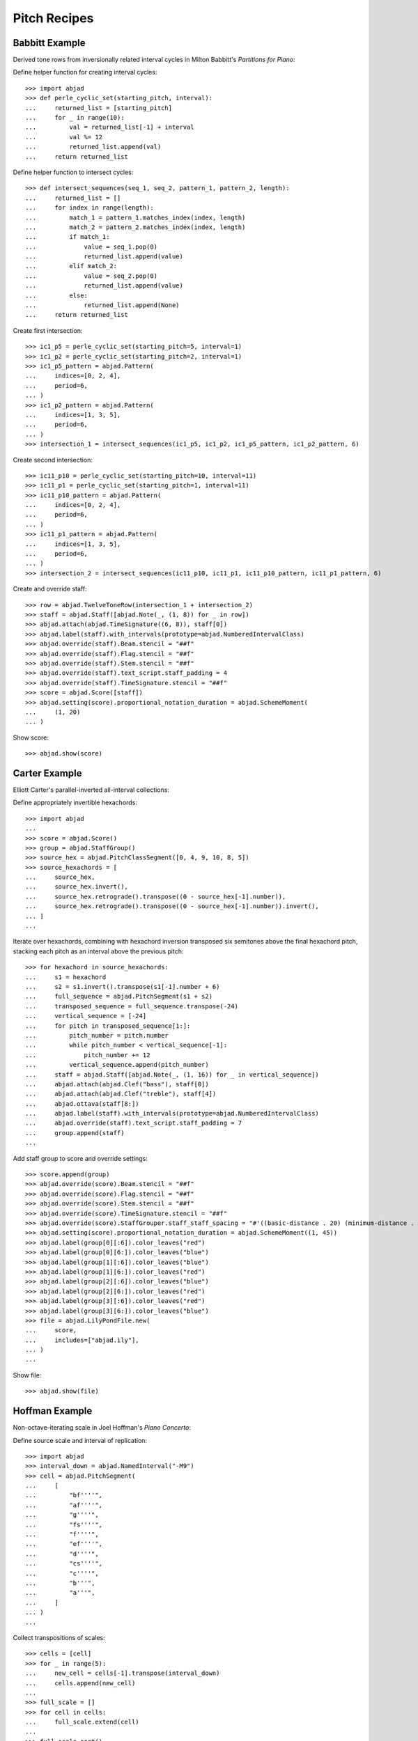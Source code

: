 Pitch Recipes
=============

Babbitt Example
---------------

Derived tone rows from inversionally related interval cycles in Milton Babbitt's `Partitions for Piano`:

Define helper function for creating interval cycles:

::

    >>> import abjad
    >>> def perle_cyclic_set(starting_pitch, interval):
    ...     returned_list = [starting_pitch]
    ...     for _ in range(10):
    ...         val = returned_list[-1] + interval
    ...         val %= 12
    ...         returned_list.append(val)
    ...     return returned_list

Define helper function to intersect cycles:

::

    >>> def intersect_sequences(seq_1, seq_2, pattern_1, pattern_2, length):
    ...     returned_list = []
    ...     for index in range(length):
    ...         match_1 = pattern_1.matches_index(index, length)
    ...         match_2 = pattern_2.matches_index(index, length)
    ...         if match_1:
    ...             value = seq_1.pop(0)
    ...             returned_list.append(value)
    ...         elif match_2:
    ...             value = seq_2.pop(0)
    ...             returned_list.append(value)
    ...         else:
    ...             returned_list.append(None)
    ...     return returned_list

Create first intersection:

::

    >>> ic1_p5 = perle_cyclic_set(starting_pitch=5, interval=1)
    >>> ic1_p2 = perle_cyclic_set(starting_pitch=2, interval=1)
    >>> ic1_p5_pattern = abjad.Pattern(
    ...     indices=[0, 2, 4],
    ...     period=6,
    ... )
    >>> ic1_p2_pattern = abjad.Pattern(
    ...     indices=[1, 3, 5],
    ...     period=6,
    ... )
    >>> intersection_1 = intersect_sequences(ic1_p5, ic1_p2, ic1_p5_pattern, ic1_p2_pattern, 6)

Create second intersection:

::

    >>> ic11_p10 = perle_cyclic_set(starting_pitch=10, interval=11)
    >>> ic11_p1 = perle_cyclic_set(starting_pitch=1, interval=11)
    >>> ic11_p10_pattern = abjad.Pattern(
    ...     indices=[0, 2, 4],
    ...     period=6,
    ... )
    >>> ic11_p1_pattern = abjad.Pattern(
    ...     indices=[1, 3, 5],
    ...     period=6,
    ... )
    >>> intersection_2 = intersect_sequences(ic11_p10, ic11_p1, ic11_p10_pattern, ic11_p1_pattern, 6)

Create and override staff:

::

    >>> row = abjad.TwelveToneRow(intersection_1 + intersection_2)
    >>> staff = abjad.Staff([abjad.Note(_, (1, 8)) for _ in row])
    >>> abjad.attach(abjad.TimeSignature((6, 8)), staff[0])
    >>> abjad.label(staff).with_intervals(prototype=abjad.NumberedIntervalClass)
    >>> abjad.override(staff).Beam.stencil = "##f"
    >>> abjad.override(staff).Flag.stencil = "##f"
    >>> abjad.override(staff).Stem.stencil = "##f"
    >>> abjad.override(staff).text_script.staff_padding = 4
    >>> abjad.override(staff).TimeSignature.stencil = "##f"
    >>> score = abjad.Score([staff])
    >>> abjad.setting(score).proportional_notation_duration = abjad.SchemeMoment(
    ...     (1, 20)
    ... )

Show score:

::

    >>> abjad.show(score)


Carter Example
--------------

Elliott Carter's parallel-inverted all-interval collections:

Define appropriately invertible hexachords:

::

    >>> import abjad
    ...
    >>> score = abjad.Score()
    >>> group = abjad.StaffGroup()
    >>> source_hex = abjad.PitchClassSegment([0, 4, 9, 10, 8, 5])
    >>> source_hexachords = [
    ...     source_hex,
    ...     source_hex.invert(),
    ...     source_hex.retrograde().transpose((0 - source_hex[-1].number)),
    ...     source_hex.retrograde().transpose((0 - source_hex[-1].number)).invert(),
    ... ]
    ...

Iterate over hexachords, combining with hexachord inversion transposed six semitones above the final hexachord pitch, stacking each pitch as an interval above the previous pitch:

::

    >>> for hexachord in source_hexachords:
    ...     s1 = hexachord
    ...     s2 = s1.invert().transpose(s1[-1].number + 6)
    ...     full_sequence = abjad.PitchSegment(s1 + s2)
    ...     transposed_sequence = full_sequence.transpose(-24)
    ...     vertical_sequence = [-24]
    ...     for pitch in transposed_sequence[1:]:
    ...         pitch_number = pitch.number
    ...         while pitch_number < vertical_sequence[-1]:
    ...             pitch_number += 12
    ...         vertical_sequence.append(pitch_number)
    ...     staff = abjad.Staff([abjad.Note(_, (1, 16)) for _ in vertical_sequence])
    ...     abjad.attach(abjad.Clef("bass"), staff[0])
    ...     abjad.attach(abjad.Clef("treble"), staff[4])
    ...     abjad.ottava(staff[8:])
    ...     abjad.label(staff).with_intervals(prototype=abjad.NumberedIntervalClass)
    ...     abjad.override(staff).text_script.staff_padding = 7
    ...     group.append(staff)
    ...

Add staff group to score and override settings:

::

    >>> score.append(group)
    >>> abjad.override(score).Beam.stencil = "##f"
    >>> abjad.override(score).Flag.stencil = "##f"
    >>> abjad.override(score).Stem.stencil = "##f"
    >>> abjad.override(score).TimeSignature.stencil = "##f"
    >>> abjad.override(score).StaffGrouper.staff_staff_spacing = "#'((basic-distance . 20) (minimum-distance . 20) (padding . 2))"
    >>> abjad.setting(score).proportional_notation_duration = abjad.SchemeMoment((1, 45))
    >>> abjad.label(group[0][:6]).color_leaves("red")
    >>> abjad.label(group[0][6:]).color_leaves("blue")
    >>> abjad.label(group[1][:6]).color_leaves("blue")
    >>> abjad.label(group[1][6:]).color_leaves("red")
    >>> abjad.label(group[2][:6]).color_leaves("blue")
    >>> abjad.label(group[2][6:]).color_leaves("red")
    >>> abjad.label(group[3][:6]).color_leaves("red")
    >>> abjad.label(group[3][6:]).color_leaves("blue")
    >>> file = abjad.LilyPondFile.new(
    ...     score,
    ...     includes=["abjad.ily"],
    ... )
    ...

Show file:

::

    >>> abjad.show(file)


Hoffman Example
---------------

Non-octave-iterating scale in Joel Hoffman's `Piano Concerto`:

Define source scale and interval of replication:

::

    >>> import abjad
    >>> interval_down = abjad.NamedInterval("-M9")
    >>> cell = abjad.PitchSegment(
    ...     [
    ...         "bf''''",
    ...         "af''''",
    ...         "g''''",
    ...         "fs''''",
    ...         "f''''",
    ...         "ef''''",
    ...         "d''''",
    ...         "cs''''",
    ...         "c''''",
    ...         "b'''",
    ...         "a'''",
    ...     ]
    ... )
    ...

Collect transpositions of scales:

::

    >>> cells = [cell]
    >>> for _ in range(5):
    ...     new_cell = cells[-1].transpose(interval_down)
    ...     cells.append(new_cell)
    ...
    >>> full_scale = []
    >>> for cell in cells:
    ...     full_scale.extend(cell)
    ...
    >>> full_scale.sort()
    >>> final_set = abjad.PitchSegment([_ for _ in full_scale])

Create notes from pitch segment:

::

    >>> staff = abjad.Staff([abjad.Note(abjad.NumberedPitch(_), (1, 16)) for _ in final_set])

Attach extra attachments and override score settings:

::

    >>> abjad.attach(abjad.Clef("bass"), staff[0])
    >>> for note in abjad.select(staff).leaves():
    ...     if note.written_pitch == "c'":
    ...         abjad.attach(abjad.Clef("treble"), note)
    ...
    >>> abjad.ottava(staff[:11], start_ottava=abjad.Ottava(n=-1))
    >>> abjad.ottava(staff[44:])
    >>> abjad.override(staff).BarLine.stencil = "##f"
    >>> abjad.override(staff).Beam.stencil = "##f"
    >>> abjad.override(staff).Flag.stencil = "##f"
    >>> abjad.override(staff).Stem.stencil = "##f"
    >>> abjad.override(staff).TimeSignature.stencil = "##f"
    >>> abjad.setting(staff).proportional_notation_duration = abjad.SchemeMoment(
    ...     (1, 25)
    ... )
    ...
    >>> colors = [
    ...     "red",
    ...     "blue",
    ...     "red",
    ...     "blue",
    ...     "red",
    ...     "blue",
    ... ]
    ...
    >>> leaf_group = abjad.select(staff).leaves().partition_by_counts([11], cyclic=True, overhang=True,)
    >>> for color, leaves in zip(colors, leaf_group):
    ...     abjad.label(leaves).color_leaves(color)
    ...
    >>> file = abjad.LilyPondFile.new(
    ...     staff,
    ...     includes=["abjad.ily"]
    ... )
    ...
    >>> file.paper_block.items.append("indent = 0")

Show file:

::

    >>> abjad.show(file)


Lamb Example
------------

Triadic sequences in Catherine Lamb's `String Quartet`:

Define helper function to transpose notehead based on calculated cent value of ratio:

::

    >>> import abjad
    >>> import fractions
    >>> import math
    >>> def tune_to_ratio(
    ...     note_head,
    ...     ratio,
    ... ):
    ...     ratio = fractions.Fraction(ratio)
    ...     log_ratio = fractions.Fraction(math.log10(ratio))
    ...     log_2 = fractions.Fraction(1200 / math.log10(2))
    ...     ji_cents = fractions.Fraction(log_ratio * log_2)
    ...     semitones = ji_cents / 100
    ...     parts = math.modf(semitones)
    ...     pitch = abjad.NumberedPitch(note_head.written_pitch) + parts[1]
    ...     remainder = round(parts[0] * 100)
    ...     if 50 < remainder:
    ...         pitch += 1
    ...         remainder = -100 + remainder
    ...     note_head.written_pitch = pitch
    ...

Define helper function to create markup of cent deviation from equal temperament:

::

    >>> def return_cent_markup(
    ...     note_head,
    ...     ratio,
    ... ):
    ...     ratio = fractions.Fraction(ratio)
    ...     log_ratio = fractions.Fraction(math.log10(ratio))
    ...     log_2 = fractions.Fraction(1200 / math.log10(2))
    ...     ji_cents = fractions.Fraction(log_ratio * log_2)
    ...     semitones = ji_cents / 100
    ...     parts = math.modf(semitones)
    ...     pitch = abjad.NumberedPitch(note_head.written_pitch) + parts[1]
    ...     remainder = round(parts[0] * 100)
    ...     if 50 < abs(remainder):
    ...         if 0 < remainder:
    ...             pitch += 1
    ...             remainder = -100 + remainder
    ...         else:
    ...             pitch -= 1
    ...             remainder = 100 + remainder
    ...     if remainder < 0:
    ...         cent_string = f"{remainder}"
    ...     else:
    ...         cent_string = f"+{remainder}"
    ...     mark = abjad.Markup(cent_string, direction=abjad.Up).center_align()
    ...     return mark
    ...

Create list of triad sequences written as ratios:

::

    >>> triadic_sequences = [
    ...     [1, 1, 1],
    ...     [1, 1, "121/120"],
    ...     [1, "121/120", "81/80"],
    ...     [1, "121/120", "49/48"],
    ...     [1, "49/48", "36/35"],
    ...     [1, "49/48", "21/20"],
    ...     [1, "28/27", "15/14"],
    ...     [1, "36/35", "10/9"],
    ...     [1, "49/48", "8/7"],
    ...     [1, "36/35", "7/6"],
    ... ]
    ...

Populate staff and call functions on leaves:

::

    >>> group = abjad.StaffGroup()
    >>> score = abjad.Score([group])
    >>> for triad in triadic_sequences:
    ...     staff = abjad.Staff()
    ...     for ratio in triad:
    ...         note = abjad.Note()
    ...         tune_to_ratio(note.note_head, ratio)
    ...         markup = return_cent_markup(note.note_head, ratio)
    ...         abjad.attach(markup, note)
    ...         staff.append(note)
    ...     group.append(staff)
    ...

Override score settings:

::

    >>> abjad.override(score).BarLine.stencil = "##f"
    >>> abjad.override(score).Beam.stencil = "##f"
    >>> abjad.override(score).Flag.stencil = "##f"
    >>> abjad.override(score).Stem.stencil = "##f"
    >>> abjad.override(score).text_script.staff_padding = 4
    >>> abjad.override(score).TimeSignature.stencil = "##f"

Show score:

::

    >>> abjad.show(score)


McLeod Example
--------------

Tone-clock tesselation in Jenny McLeod's `Tone Clock Piece I`:

Define interval prime form and steering vector:

::

    >>> ipf = abjad.PitchSegment([0, 2, 7])
    >>> steering = abjad.PitchSegment([0, 1, 3, 4])

Transpose IPF by steering pitches, inverting as necessary:

::

    >>> field = abjad.PitchSegment()
    >>> inversions = [False, True, False, True]
    >>> for bool, i in zip(inversions, steering):
    ...     transposition = ipf
    ...     if bool:
    ...         transposition = transposition.invert().retrograde()
    ...         val = transposition[0].number
    ...         transposition = transposition.transpose((0 - val))
    ...         transposition = transposition.transpose(i)
    ...     else:
    ...         transposition = transposition.transpose(i)
    ...     field += transposition
    ...

Confirm that pitch field is 12-note-complete:

::

    >>> row = abjad.TwelveToneRow(field)

Populate and override staff:

::

    >>> staff = abjad.Staff([abjad.Note(_, (1, 8)) for _ in row])
    >>> abjad.override(staff).BarLine.stencil = "##f"
    >>> abjad.override(staff).Beam.stencil = "##f"
    >>> abjad.override(staff).Flag.stencil = "##f"
    >>> abjad.override(staff).Stem.stencil = "##f"
    >>> abjad.override(staff).text_script.staff_padding = 4
    >>> abjad.override(staff).TimeSignature.stencil = "##f"
    >>> score = abjad.Score([staff])

Show score:

::

    >>> abjad.show(score)


Nono Example
------------

Double-stop creation from hexachord pairs in Luigi Nono's `Fragmente -- Stille, an Diotima`:

Define tone row and divide into hexachords:

::

    >>> import abjad
    >>> scale = abjad.PitchSegment(["cs''", "d''", "ef''", "e''", "f''", "fs''", "g''", "gs''", "a''", "bf''", "b''", "c'''"])
    >>> hexachord_1 = [_ for _ in scale[:6]]
    >>> hexachord_2 = [_ for _ in scale[6:]]

Isolate diads from paired hexachords:

::

    >>> diads = [list(_) for _ in zip(hexachord_1, hexachord_2)]
    >>> reversed_indices = [1, 2, 4, 5]
    >>> for index in reversed_indices:
    ...     diads[index] = (diads[index][1], diads[index][0])
    ...
    >>> staff = abjad.Staff()
    >>> for diad in diads:
    ...     lower = diad[0]
    ...     higher = diad[1]
    ...     while higher < lower:
    ...         higher = abjad.NamedInterval("+P8").transpose(higher)
    ...     chord = abjad.Chord([lower, higher], (1, 8))
    ...     staff.append(chord)
    ...

Change octaves:

::

    >>> staff[2].written_pitches = abjad.NamedInterval("+P8").transpose(staff[2].written_pitches)
    >>> staff[3].written_pitches = abjad.NamedInterval("+P8").transpose(staff[3].written_pitches)
    >>> staff[4].written_pitches = abjad.NamedInterval("-P8").transpose(staff[4].written_pitches)
    >>> staff[5].written_pitches = abjad.NumberedInterval("-24").transpose(staff[5].written_pitches)

Override staff settings:

::

    >>> abjad.override(staff).Beam.stencil = "##f"
    >>> abjad.override(staff).Flag.stencil = "##f"
    >>> abjad.override(staff).Stem.stencil = "##f"
    >>> abjad.override(staff).text_script.staff_padding = 4
    >>> abjad.override(staff).TimeSignature.stencil = "##f"
    >>> score = abjad.Score([staff])
    >>> abjad.setting(score).proportional_notation_duration = abjad.SchemeMoment(
    ...     (1, 20)
    ... )

Show score:

::

    >>> abjad.show(score)


Saariaho Example
----------------

Initial harmony in Kaija Saariaho's `Du Cristal`:

Define helper function to transpose notehead by ratio:

::

    >>> import abjad
    >>> import fractions
    >>> import math
    >>> def tune_to_ratio(
    ...     note_head,
    ...     ratio,
    ... ):
    ...     ratio = fractions.Fraction(ratio)
    ...     log_ratio = fractions.Fraction(math.log10(ratio))
    ...     log_2 = fractions.Fraction(1200 / math.log10(2))
    ...     ji_cents = fractions.Fraction(log_ratio * log_2)
    ...     semitones = ji_cents / 100
    ...     parts = math.modf(semitones)
    ...     pitch = abjad.NumberedPitch(note_head.written_pitch) + parts[1]
    ...     remainder = round(parts[0] * 100)
    ...     if 50 < remainder:
    ...         pitch += 1
    ...         remainder = -100 + remainder
    ...     note_head.written_pitch = pitch
    ...

Create ratio sequence:

::

    >>> sequence = [
    ...     1,
    ...     "15/8",
    ...     "7/2",
    ...     "17/4",
    ...     "21/4",
    ...     6,
    ...     9,
    ...     10,
    ...     "21/2",
    ...     12,
    ...     18,
    ...     20,
    ... ]
    ...

Populate staff:

::

    >>> staff = abjad.Staff()
    >>> for ratio in sequence:
    ...     note = abjad.Note("df,16")
    ...     tune_to_ratio(note.note_head, ratio)
    ...     staff.append(note)
    ...

Override staff settings:

::

    >>> abjad.attach(abjad.Clef("bass"), staff[0])
    >>> abjad.attach(abjad.Clef("treble"), staff[3])
    >>> abjad.ottava(staff[8:])
    >>> score = abjad.Score([staff])
    >>> abjad.override(score).BarLine.stencil = "##f"
    >>> abjad.override(score).Beam.stencil = "##f"
    >>> abjad.override(score).Flag.stencil = "##f"
    >>> abjad.override(score).Stem.stencil = "##f"
    >>> abjad.override(score).text_script.staff_padding = 4
    >>> abjad.override(score).TimeSignature.stencil = "##f"

Show score:

::

    >>> abjad.show(score)


Stravinsky Example
------------------

Tone row rotation in Igor Stravinsky's `Abraham and Isaac`:


Define tone row and row permutations:

::

    >>> import abjad
    ...
    >>> file = abjad.LilyPondFile()
    >>> source = abjad.TwelveToneRow([5, 6, 4, 2, 3, 11, 9, 7, 8, 10, 0, 1])
    >>> perms = [
    ...     source,
    ...     source.invert(),
    ...     source.retrograde(),
    ...     abjad.TwelveToneRow(source.retrograde()).invert(),
    ... ]
    ...
    >>> labels = [
    ...     abjad.Markup(
    ...         "P",
    ...         direction=abjad.Up,
    ...     ),
    ...     abjad.Markup(
    ...         "I",
    ...         direction=abjad.Up,
    ...     ),
    ...     abjad.Markup(
    ...         "R",
    ...         direction=abjad.Up,
    ...     ),
    ...     abjad.Markup(
    ...         "IR",
    ...         direction=abjad.Up,
    ...     ),
    ... ]
    ...

Define rotation distances and iterate through permutations, creating charts:

::

    >>> rotations = [0, -1, -2, -3, -4, -5]
    >>> for perm, label in zip(perms, labels):
    ...     source_staff = abjad.Staff([abjad.Note(_, (1, 16)) for _ in perm])
    ...     abjad.attach(label, source_staff[0])
    ...     score = abjad.Score([source_staff])
    ...     group = abjad.StaffGroup()
    ...     hexachords = [
    ...         [_.number for _ in perm[:6]],
    ...         [_.number for _ in perm[6:]],
    ...     ]
    ...     margin_markups = [
    ...         abjad.StartMarkup(markup=label.box()),
    ...         abjad.StartMarkup(markup="I"),
    ...         abjad.StartMarkup(markup="II"),
    ...         abjad.StartMarkup(markup="III"),
    ...         abjad.StartMarkup(markup="IV"),
    ...         abjad.StartMarkup(markup="V"),
    ...     ]
    ...     for r, m in zip(rotations, margin_markups):
    ...         staff = abjad.Staff()
    ...         sets = [
    ...             abjad.PitchClassSegment(hexachords[0]).rotate(r),
    ...             abjad.PitchClassSegment(hexachords[1]).rotate(r),
    ...             abjad.PitchClassSegment(hexachords[0])
    ...             .rotate(r, stravinsky=True)
    ...             .transpose(hexachords[0][0]),
    ...             abjad.PitchClassSegment(hexachords[1])
    ...             .rotate(r, stravinsky=True)
    ...             .transpose(hexachords[1][0]),
    ...         ]
    ...         names = [
    ...             abjad.Markup("α", direction=abjad.Up).box(),
    ...             abjad.Markup("β", direction=abjad.Up).box(),
    ...             abjad.Markup("γ", direction=abjad.Up).box(),
    ...             abjad.Markup("δ", direction=abjad.Up).box(),
    ...         ]
    ...         for set, name in zip(sets, names):
    ...             voice = abjad.Voice([abjad.Note(_, (1, 16)) for _ in set])
    ...             for leaf in abjad.iterate(voice).leaves():
    ...                 mark = abjad.Markup(
    ...                     abjad.NumberedPitchClass(leaf.written_pitch),
    ...                     direction=abjad.Up,
    ...                 )
    ...                 abjad.tweak(mark).staff_padding = "3"
    ...                 abjad.attach(mark, leaf)
    ...             abjad.tweak(name).staff_padding = "3"
    ...             abjad.attach(name, voice[0])
    ...             abjad.attach(abjad.TimeSignature((6, 16)), voice[0])
    ...             staff.append(voice)
    ...         abjad.attach(m, abjad.select(staff).leaf(0))
    ...         group.append(staff)
    ...     score.append(group)
    ...     abjad.override(score).Beam.stencil = "##f"
    ...     abjad.override(score).Flag.stencil = "##f"
    ...     abjad.override(score).Stem.stencil = "##f"
    ...     abjad.override(score).TimeSignature.stencil = "##f"
    ...     abjad.override(score).StaffGrouper.staff_staff_spacing = "#'((basic-distance . 10) (minimum-distance . 10) (padding . 2))"
    ...     abjad.setting(score).proportional_notation_duration = abjad.SchemeMoment((1, 25))
    ...     file.items.append(score)

Show file of chart scores:

::

    >>> abjad.show(file)


Webern Example
--------------

Derived tone rows in Anton Webern's `Concerto for Nine Instruments, Op.24`:

Define trichord source and tone-row-forming transformations:

::

    >>> import abjad
    ...
    >>> score = abjad.Score()
    >>> group = abjad.StaffGroup()
    >>> source_trichord = abjad.PitchClassSegment([0, 1, 4])
    >>> webern_source = source_trichord.invert().rotate(1).transpose(-8)
    >>> first_part = webern_source.transpose(7)
    >>> second_part = webern_source.invert().retrograde().transpose(6)
    >>> third_part = webern_source.retrograde().transpose(1)
    >>> fourth_part = webern_source.invert()
    >>> row = abjad.TwelveToneRow(first_part + second_part + third_part + fourth_part)
    >>> perms = [
    ...     (
    ...         row,
    ...         abjad.StartMarkup(abjad.Markup("P").box()),
    ...     ),
    ...     (
    ...         row.retrograde(),
    ...         abjad.StartMarkup(abjad.Markup("R").box()),
    ...     ),
    ...     (
    ...         row.invert(),
    ...         abjad.StartMarkup(abjad.Markup("I").box()),
    ...     ),
    ...     (
    ...         row.invert().retrograde(),
    ...         abjad.StartMarkup(abjad.Markup("RI").box()),
    ...     ),
    ... ]
    ...

Iterate through permutations, creating staves and labeling trichords:

::

    >>> counter = 0
    >>> for perm in perms:
    ...     cyc_tuple = abjad.CyclicTuple(["red", "blue"])
    ...     staff = abjad.Staff([abjad.Note(_, (1, 16)) for _ in perm[0]])
    ...     abjad.attach(perm[1], staff[0])
    ...     for trichord in (
    ...         abjad.select(staff)
    ...         .leaves()
    ...         .partition_by_counts(
    ...             [3],
    ...             cyclic=True,
    ...             overhang=True,
    ...         )
    ...     ):
    ...         pc_set = abjad.PitchClassSet([_.written_pitch for _ in trichord])
    ...         set_class = abjad.SetClass.from_pitch_class_set(pc_set)
    ...         abjad.attach(abjad.Markup(set_class), trichord[0])
    ...         abjad.label(trichord).color_leaves(cyc_tuple[counter])
    ...         counter += 1
    ...         abjad.override(staff).text_script.staff_padding = 4
    ...     group.append(staff)
    ...

Attach extra labels and override score settings:

::

    >>> abjad.attach(
    ...     abjad.Markup.concat(
    ...         [abjad.Markup("P"), abjad.Markup("7").sub()], direction=abjad.Up
    ...     ).parenthesize(),
    ...     abjad.select(group[0]).leaf(0),
    ... )
    ...
    >>> abjad.attach(
    ...     abjad.Markup.concat(
    ...         [abjad.Markup("RI"), abjad.Markup("6").sub()], direction=abjad.Up
    ...     ).parenthesize(),
    ...     abjad.select(group[0]).leaf(3),
    ... )
    ...
    >>> abjad.attach(
    ...     abjad.Markup.concat(
    ...         [abjad.Markup("R"), abjad.Markup("1").sub()], direction=abjad.Up
    ...     ).parenthesize(),
    ...     abjad.select(group[0]).leaf(6),
    ... )
    ...
    >>> abjad.attach(
    ...     abjad.Markup.concat(
    ...         [abjad.Markup("I"), abjad.Markup("0").sub()], direction=abjad.Up
    ...     ).parenthesize(),
    ...     abjad.select(group[0]).leaf(9),
    ... )
    ...
    >>> score.append(group)
    >>> abjad.override(score).Beam.stencil = "##f"
    >>> abjad.override(score).Flag.stencil = "##f"
    >>> abjad.override(score).Stem.stencil = "##f"
    >>> abjad.override(score).TimeSignature.stencil = "##f"
    >>> abjad.override(
    ...     score
    ... ).StaffGrouper.staff_staff_spacing = (
    ...     "#'((basic-distance . 20) (minimum-distance . 20) (padding . 2))"
    ... )
    >>> abjad.setting(score).proportional_notation_duration = abjad.SchemeMoment((1, 45))
    >>> file = abjad.LilyPondFile.new(
    ...     score, includes=["abjad.ily"]
    ... )
    ...

Show file:

::

    >>> abjad.show(file)


Xenakis Example
---------------

Pitch sieve in Iannis Xenakis's `Jonchaies`:

Initialize periodic patterns and create union:

::

    >>> import abjad
    >>> x17_0 = abjad.Pattern(indices=[0], period=17)
    >>> x17_1 = abjad.Pattern(indices=[1], period=17)
    >>> x17_4 = abjad.Pattern(indices=[4], period=17)
    >>> x17_5 = abjad.Pattern(indices=[5], period=17)
    >>> x17_7 = abjad.Pattern(indices=[7], period=17)
    >>> x17_11 = abjad.Pattern(indices=[11], period=17)
    >>> x17_12 = abjad.Pattern(indices=[12], period=17)
    >>> x17_16 = abjad.Pattern(indices=[16], period=17)
    >>> sieve = x17_0 | x17_1 | x17_4 | x17_5 | x17_7 | x17_11 | x17_12 | x17_16

Iterate through boolean vector to create pitch list:

::

    >>> pitches = []
    >>> length = 56
    >>> indices = [_ for _ in range(length)]
    >>> vector = sieve.get_boolean_vector(total_length=length)
    >>> for index, boolean_value in zip(indices, vector):
    ...     if boolean_value:
    ...         pitches.append(abjad.NumberedPitch(index))
    ...

Initialize note objects from pitch list:

::

    >>> staff = abjad.Staff([abjad.Note(_ - 15, (1, 16)) for _ in pitches])
    >>> abjad.attach(abjad.Clef("bass"), staff[0])
    >>> abjad.attach(abjad.Clef("treble"), staff[7])
    >>> abjad.ottava(staff[21:])
    >>> abjad.override(staff).BarLine.stencil = "##f"
    >>> abjad.override(staff).Beam.stencil = "##f"
    >>> abjad.override(staff).Flag.stencil = "##f"
    >>> abjad.override(staff).Stem.stencil = "##f"
    >>> abjad.override(staff).TimeSignature.stencil = "##f"
    >>> abjad.setting(staff).proportional_notation_duration = abjad.SchemeMoment((1, 25))

Show score:

::

    >>> abjad.show(staff)
